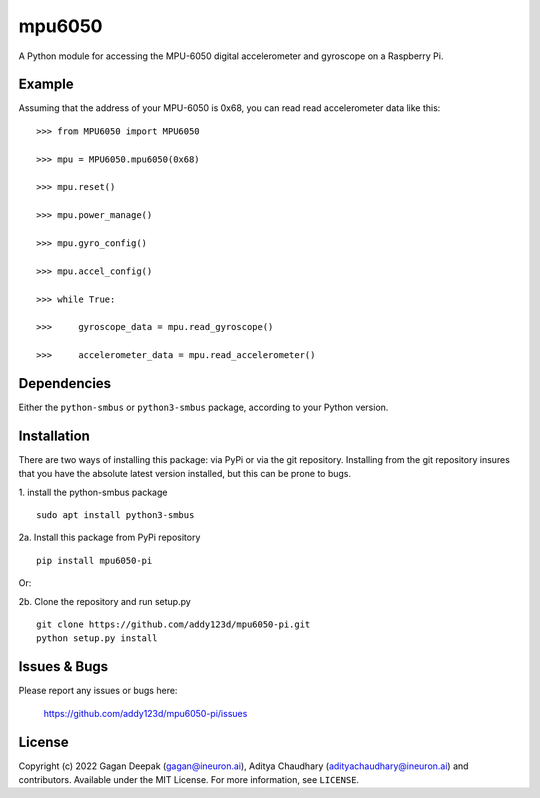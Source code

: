 mpu6050
=======

|badge_license| |pypi_version| |pypi_downloads|

A Python module for accessing the MPU-6050 digital accelerometer and gyroscope on a Raspberry Pi.

Example
-------

Assuming that the address of your MPU-6050 is 0x68, you can read read accelerometer data like this:

::

    >>> from MPU6050 import MPU6050

    >>> mpu = MPU6050.mpu6050(0x68)

    >>> mpu.reset()

    >>> mpu.power_manage()

    >>> mpu.gyro_config()

    >>> mpu.accel_config()

    >>> while True:

    >>>     gyroscope_data = mpu.read_gyroscope()

    >>>     accelerometer_data = mpu.read_accelerometer()

Dependencies
------------

Either the ``python-smbus`` or ``python3-smbus`` package, according to your
Python version.

Installation
------------

There are two ways of installing this package: via PyPi or via the git repository.
Installing from the git repository insures that you have the absolute latest
version installed, but this can be prone to bugs.

1. install the python-smbus package
::

    sudo apt install python3-smbus

2a. Install this package from PyPi repository
::

    pip install mpu6050-pi

Or:

2b. Clone the repository and run setup.py
::
    
    git clone https://github.com/addy123d/mpu6050-pi.git
    python setup.py install

Issues & Bugs
-------------

Please report any issues or bugs here:

    https://github.com/addy123d/mpu6050-pi/issues


License
-------

Copyright (c) 2022 Gagan Deepak (gagan@ineuron.ai), Aditya Chaudhary (adityachaudhary@ineuron.ai) and contributors.
Available under the MIT License. For more information, see ``LICENSE``.

.. |pypi_version| image:: https://img.shields.io/pypi/v/mpu6050-raspberrypi.svg
    :alt: latest PyPI version
    :target: https://pypi.org/project/mpu6050-raspberrypi/

.. |pypi_downloads| image:: https://img.shields.io/pypi/dm/mpu6050-raspberrypi
    :alt: PyPI download count
    :target: https://pypi.org/project/mpu6050-raspberrypi/

.. |badge_license| image:: https://img.shields.io/github/license/m-rtijn/mpu6050
    :alt: license: MIT
    :target: https://github.com/m-rtijn/mpu6050/blob/master/LICENSE
